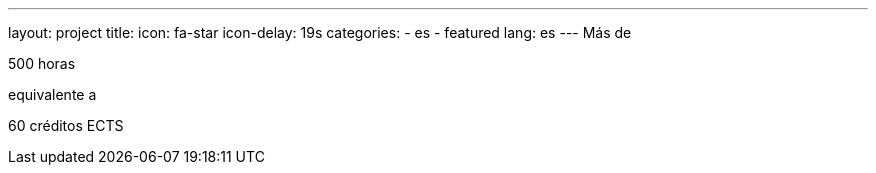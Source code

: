 ---
layout: project
title:
icon: fa-star
icon-delay: 19s
categories:
  - es
  - featured
lang: es
---
Más de

500 horas

equivalente a

60 créditos ECTS

